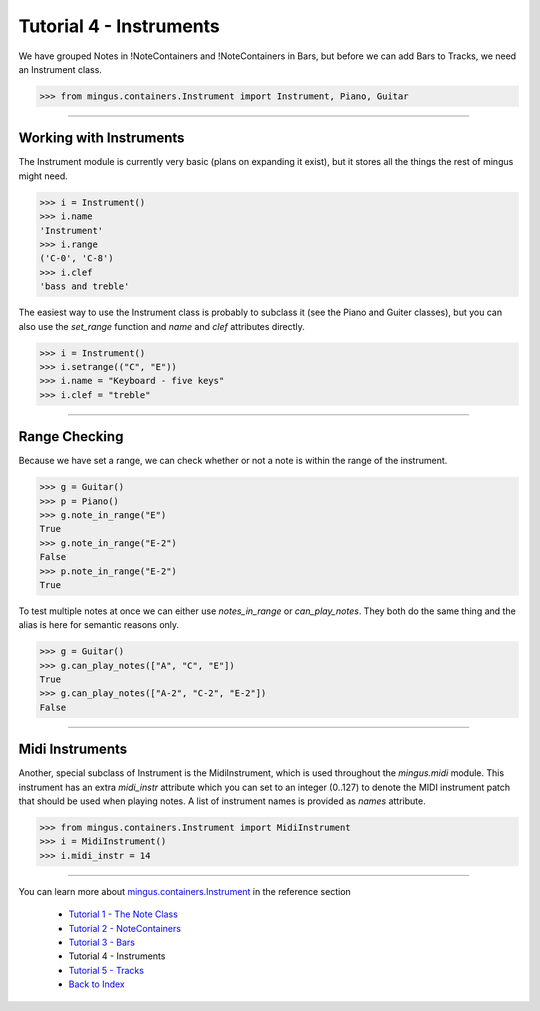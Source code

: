 ﻿Tutorial 4 - Instruments
========================

We have grouped Notes in !NoteContainers and !NoteContainers in Bars, but before we can add Bars to Tracks, we need an Instrument class.



>>> from mingus.containers.Instrument import Instrument, Piano, Guitar




----


Working with Instruments
------------------------

The Instrument module is currently very basic (plans on expanding it exist), but it stores all the things the rest of mingus might need. 



>>> i = Instrument()
>>> i.name
'Instrument'
>>> i.range
('C-0', 'C-8')
>>> i.clef
'bass and treble'



The easiest way to use the Instrument class is probably to subclass it (see the Piano and Guiter classes), but you can also use the `set_range` function and `name` and `clef` attributes directly.



>>> i = Instrument()
>>> i.setrange(("C", "E"))
>>> i.name = "Keyboard - five keys"
>>> i.clef = "treble"




----


Range Checking
--------------

Because we have set a range, we can check whether or not a note is within the range of the instrument.



>>> g = Guitar()
>>> p = Piano()
>>> g.note_in_range("E")
True
>>> g.note_in_range("E-2")
False
>>> p.note_in_range("E-2")
True



To test multiple notes at once we can either use `notes_in_range` or `can_play_notes`. They both do the same thing and the alias is here for semantic reasons only.



>>> g = Guitar()
>>> g.can_play_notes(["A", "C", "E"])
True
>>> g.can_play_notes(["A-2", "C-2", "E-2"])
False




----


Midi Instruments
----------------

Another, special subclass of Instrument is the MidiInstrument, which is used throughout the `mingus.midi` module. This instrument has an extra `midi_instr` attribute which you can set to an integer (0..127) to denote the MIDI instrument patch that should be used when playing notes. A list of instrument names is provided as `names` attribute.



>>> from mingus.containers.Instrument import MidiInstrument
>>> i = MidiInstrument()
>>> i.midi_instr = 14





----


You can learn more about `mingus.containers.Instrument <refMingusContainersInstrument>`_ in the reference section

  * `Tutorial 1 - The Note Class <tutorialNoteModule>`_
  * `Tutorial 2 - NoteContainers <tutorialNoteContainerModule>`_
  * `Tutorial 3 - Bars <tutorialBarModule>`_
  * Tutorial 4 - Instruments
  * `Tutorial 5 - Tracks <tutorialTrackModule>`_
  * `Back to Index </index>`_
